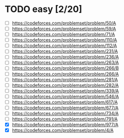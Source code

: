 * TODO easy [2/20]
 - [ ] https://codeforces.com/problemset/problem/50/A
 - [ ] https://codeforces.com/problemset/problem/59/A
 - [ ] https://codeforces.com/problemset/problem/71/A
 - [ ] https://codeforces.com/problemset/problem/110/A
 - [ ] https://codeforces.com/problemset/problem/112/A
 - [ ] https://codeforces.com/problemset/problem/231/A
 - [ ] https://codeforces.com/problemset/problem/236/A
 - [ ] https://codeforces.com/problemset/problem/263/A
 - [ ] https://codeforces.com/problemset/problem/266/B
 - [ ] https://codeforces.com/problemset/problem/266/A
 - [ ] https://codeforces.com/problemset/problem/281/A
 - [ ] https://codeforces.com/problemset/problem/282/A
 - [ ] https://codeforces.com/problemset/problem/339/A
 - [ ] https://codeforces.com/problemset/problem/546/A
 - [ ] https://codeforces.com/problemset/problem/617/A
 - [ ] https://codeforces.com/problemset/problem/677/A
 - [ ] https://codeforces.com/problemset/problem/734/A
 - [ ] https://codeforces.com/problemset/problem/791/A
 - [X] https://codeforces.com/problemset/problem/977/A
 - [X] https://codeforces.com/problemset/problem/4/A
